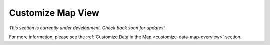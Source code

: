 .. _map-customize-map-view-how-to:

##################
Customize Map View
##################

*This section is currently under development. Check back soon for updates!*

For more information, please see the :ref:`Customize Data in the Map <customize-data-map-overview>` section.
